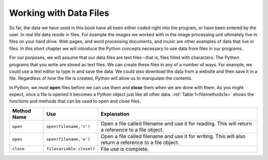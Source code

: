 ..  Copyright (C)  Brad Miller, David Ranum, Jeffrey Elkner, Peter Wentworth, Allen B. Downey, Chris
    Meyers, and Dario Mitchell.  Permission is granted to copy, distribute
    and/or modify this document under the terms of the GNU Free Documentation
    License, Version 1.3 or any later version published by the Free Software
    Foundation; with Invariant Sections being Forward, Prefaces, and
    Contributor List, no Front-Cover Texts, and no Back-Cover Texts.  A copy of
    the license is included in the section entitled "GNU Free Documentation
    License".

Working with Data Files
=======================

So far, the data we have used in this book have all been either coded right into the program, or have been entered by the user.  In real life data reside in files.  For example the images we worked with in the image processing unit ultimately live in files on your hard drive.  Web pages, and word processing documents, and music are other examples of data that live in files.  In this short chapter we will introduce the Python concepts necessary to use data from files in our programs.

For our purposes, we will assume that our data files are text files--that is, files filled with characters. The Python programs that you write are stored as text files.  We can create these files in any of a number of ways. For example, we could use a text editor to type in and save the data.  We could also download the data from a website and then save it in a file. Regardless of how the file is created, Python will allow us to manipulate the contents.

In Python, we must **open** files before we can use them and **close** them when we are done with them. As you might expect, once a file is opened it becomes a Python object just like all other data. :ref:`Table 1<filemethods1a>` shows the functions and methods that can be used to open and close files.

.. _filemethods1a:

================ ======================== =====================================================
**Method Name**   **Use**                  **Explanation**
================ ======================== =====================================================
``open``          ``open(filename,'r')``    Open a file called filename and use it for reading.  This will return a reference to a file object.
``open``          ``open(filename,'w')``    Open a file called filename and use it for writing.  This will also return a reference to a file object.
``close``        ``filevariable.close()``   File use is complete.
================ ======================== =====================================================

